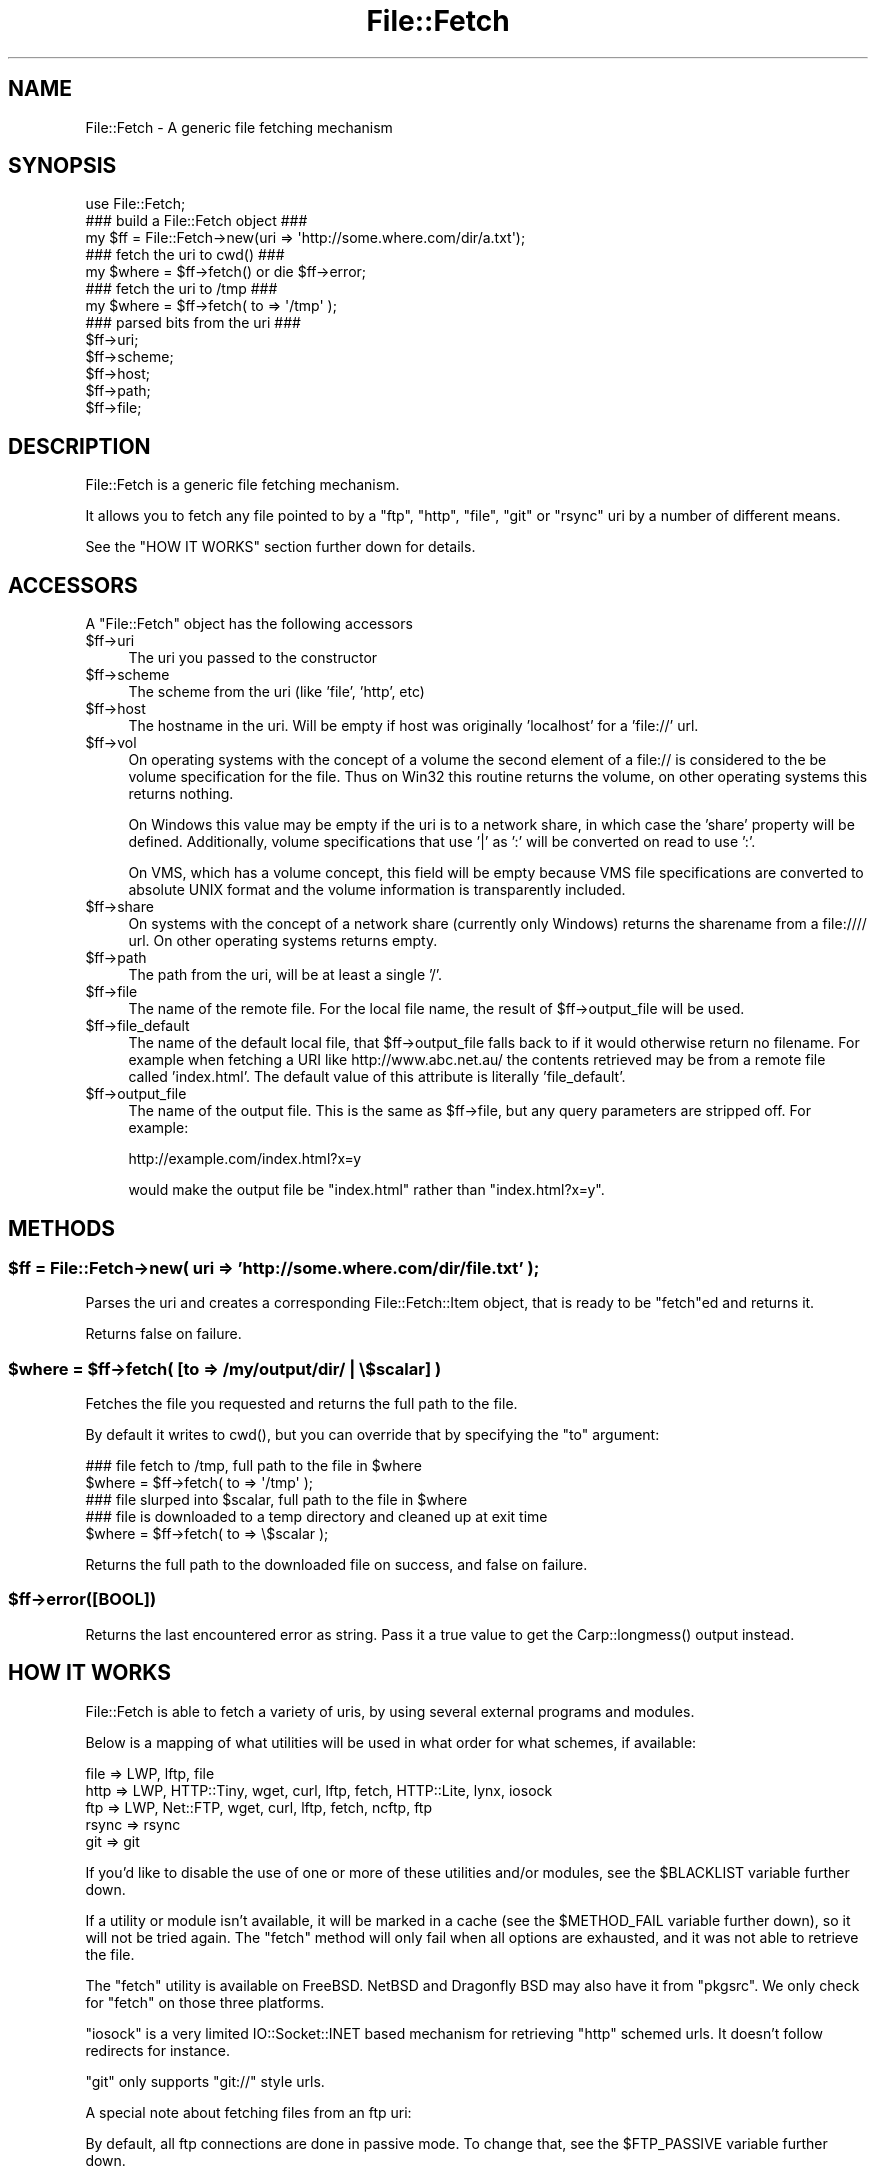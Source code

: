 .\" Automatically generated by Pod::Man 5.0102 (Pod::Simple 3.45)
.\"
.\" Standard preamble:
.\" ========================================================================
.de Sp \" Vertical space (when we can't use .PP)
.if t .sp .5v
.if n .sp
..
.de Vb \" Begin verbatim text
.ft CW
.nf
.ne \\$1
..
.de Ve \" End verbatim text
.ft R
.fi
..
.\" \*(C` and \*(C' are quotes in nroff, nothing in troff, for use with C<>.
.ie n \{\
.    ds C` ""
.    ds C' ""
'br\}
.el\{\
.    ds C`
.    ds C'
'br\}
.\"
.\" Escape single quotes in literal strings from groff's Unicode transform.
.ie \n(.g .ds Aq \(aq
.el       .ds Aq '
.\"
.\" If the F register is >0, we'll generate index entries on stderr for
.\" titles (.TH), headers (.SH), subsections (.SS), items (.Ip), and index
.\" entries marked with X<> in POD.  Of course, you'll have to process the
.\" output yourself in some meaningful fashion.
.\"
.\" Avoid warning from groff about undefined register 'F'.
.de IX
..
.nr rF 0
.if \n(.g .if rF .nr rF 1
.if (\n(rF:(\n(.g==0)) \{\
.    if \nF \{\
.        de IX
.        tm Index:\\$1\t\\n%\t"\\$2"
..
.        if !\nF==2 \{\
.            nr % 0
.            nr F 2
.        \}
.    \}
.\}
.rr rF
.\" ========================================================================
.\"
.IX Title "File::Fetch 3"
.TH File::Fetch 3 2024-02-27 "perl v5.40.0" "Perl Programmers Reference Guide"
.\" For nroff, turn off justification.  Always turn off hyphenation; it makes
.\" way too many mistakes in technical documents.
.if n .ad l
.nh
.SH NAME
File::Fetch \- A generic file fetching mechanism
.SH SYNOPSIS
.IX Header "SYNOPSIS"
.Vb 1
\&    use File::Fetch;
\&
\&    ### build a File::Fetch object ###
\&    my $ff = File::Fetch\->new(uri => \*(Aqhttp://some.where.com/dir/a.txt\*(Aq);
\&
\&    ### fetch the uri to cwd() ###
\&    my $where = $ff\->fetch() or die $ff\->error;
\&
\&    ### fetch the uri to /tmp ###
\&    my $where = $ff\->fetch( to => \*(Aq/tmp\*(Aq );
\&
\&    ### parsed bits from the uri ###
\&    $ff\->uri;
\&    $ff\->scheme;
\&    $ff\->host;
\&    $ff\->path;
\&    $ff\->file;
.Ve
.SH DESCRIPTION
.IX Header "DESCRIPTION"
File::Fetch is a generic file fetching mechanism.
.PP
It allows you to fetch any file pointed to by a \f(CW\*(C`ftp\*(C'\fR, \f(CW\*(C`http\*(C'\fR,
\&\f(CW\*(C`file\*(C'\fR, \f(CW\*(C`git\*(C'\fR or \f(CW\*(C`rsync\*(C'\fR uri by a number of different means.
.PP
See the \f(CW\*(C`HOW IT WORKS\*(C'\fR section further down for details.
.SH ACCESSORS
.IX Header "ACCESSORS"
A \f(CW\*(C`File::Fetch\*(C'\fR object has the following accessors
.ie n .IP $ff\->uri 4
.el .IP \f(CW$ff\fR\->uri 4
.IX Item "$ff->uri"
The uri you passed to the constructor
.ie n .IP $ff\->scheme 4
.el .IP \f(CW$ff\fR\->scheme 4
.IX Item "$ff->scheme"
The scheme from the uri (like 'file', 'http', etc)
.ie n .IP $ff\->host 4
.el .IP \f(CW$ff\fR\->host 4
.IX Item "$ff->host"
The hostname in the uri.  Will be empty if host was originally
\&'localhost' for a 'file://' url.
.ie n .IP $ff\->vol 4
.el .IP \f(CW$ff\fR\->vol 4
.IX Item "$ff->vol"
On operating systems with the concept of a volume the second element
of a file:// is considered to the be volume specification for the file.
Thus on Win32 this routine returns the volume, on other operating
systems this returns nothing.
.Sp
On Windows this value may be empty if the uri is to a network share, in
which case the 'share' property will be defined. Additionally, volume
specifications that use '|' as ':' will be converted on read to use ':'.
.Sp
On VMS, which has a volume concept, this field will be empty because VMS
file specifications are converted to absolute UNIX format and the volume
information is transparently included.
.ie n .IP $ff\->share 4
.el .IP \f(CW$ff\fR\->share 4
.IX Item "$ff->share"
On systems with the concept of a network share (currently only Windows) returns
the sharename from a file://// url.  On other operating systems returns empty.
.ie n .IP $ff\->path 4
.el .IP \f(CW$ff\fR\->path 4
.IX Item "$ff->path"
The path from the uri, will be at least a single '/'.
.ie n .IP $ff\->file 4
.el .IP \f(CW$ff\fR\->file 4
.IX Item "$ff->file"
The name of the remote file. For the local file name, the
result of \f(CW$ff\fR\->output_file will be used.
.ie n .IP $ff\->file_default 4
.el .IP \f(CW$ff\fR\->file_default 4
.IX Item "$ff->file_default"
The name of the default local file, that \f(CW$ff\fR\->output_file falls back to if
it would otherwise return no filename. For example when fetching a URI like
http://www.abc.net.au/ the contents retrieved may be from a remote file called
\&'index.html'. The default value of this attribute is literally 'file_default'.
.ie n .IP $ff\->output_file 4
.el .IP \f(CW$ff\fR\->output_file 4
.IX Item "$ff->output_file"
The name of the output file. This is the same as \f(CW$ff\fR\->file,
but any query parameters are stripped off. For example:
.Sp
.Vb 1
\&    http://example.com/index.html?x=y
.Ve
.Sp
would make the output file be \f(CW\*(C`index.html\*(C'\fR rather than
\&\f(CW\*(C`index.html?x=y\*(C'\fR.
.SH METHODS
.IX Header "METHODS"
.ie n .SS "$ff = File::Fetch\->new( uri => 'http://some.where.com/dir/file.txt' );"
.el .SS "\f(CW$ff\fP = File::Fetch\->new( uri => 'http://some.where.com/dir/file.txt' );"
.IX Subsection "$ff = File::Fetch->new( uri => 'http://some.where.com/dir/file.txt' );"
Parses the uri and creates a corresponding File::Fetch::Item object,
that is ready to be \f(CW\*(C`fetch\*(C'\fRed and returns it.
.PP
Returns false on failure.
.ie n .SS "$where = $ff\->fetch( [to => /my/output/dir/ | \e$scalar] )"
.el .SS "\f(CW$where\fP = \f(CW$ff\fP\->fetch( [to => /my/output/dir/ | \e$scalar] )"
.IX Subsection "$where = $ff->fetch( [to => /my/output/dir/ | $scalar] )"
Fetches the file you requested and returns the full path to the file.
.PP
By default it writes to \f(CWcwd()\fR, but you can override that by specifying
the \f(CW\*(C`to\*(C'\fR argument:
.PP
.Vb 2
\&    ### file fetch to /tmp, full path to the file in $where
\&    $where = $ff\->fetch( to => \*(Aq/tmp\*(Aq );
\&
\&    ### file slurped into $scalar, full path to the file in $where
\&    ### file is downloaded to a temp directory and cleaned up at exit time
\&    $where = $ff\->fetch( to => \e$scalar );
.Ve
.PP
Returns the full path to the downloaded file on success, and false
on failure.
.ie n .SS $ff\->error([BOOL])
.el .SS \f(CW$ff\fP\->error([BOOL])
.IX Subsection "$ff->error([BOOL])"
Returns the last encountered error as string.
Pass it a true value to get the \f(CWCarp::longmess()\fR output instead.
.SH "HOW IT WORKS"
.IX Header "HOW IT WORKS"
File::Fetch is able to fetch a variety of uris, by using several
external programs and modules.
.PP
Below is a mapping of what utilities will be used in what order
for what schemes, if available:
.PP
.Vb 5
\&    file    => LWP, lftp, file
\&    http    => LWP, HTTP::Tiny, wget, curl, lftp, fetch, HTTP::Lite, lynx, iosock
\&    ftp     => LWP, Net::FTP, wget, curl, lftp, fetch, ncftp, ftp
\&    rsync   => rsync
\&    git     => git
.Ve
.PP
If you'd like to disable the use of one or more of these utilities
and/or modules, see the \f(CW$BLACKLIST\fR variable further down.
.PP
If a utility or module isn't available, it will be marked in a cache
(see the \f(CW$METHOD_FAIL\fR variable further down), so it will not be
tried again. The \f(CW\*(C`fetch\*(C'\fR method will only fail when all options are
exhausted, and it was not able to retrieve the file.
.PP
The \f(CW\*(C`fetch\*(C'\fR utility is available on FreeBSD. NetBSD and Dragonfly BSD
may also have it from \f(CW\*(C`pkgsrc\*(C'\fR. We only check for \f(CW\*(C`fetch\*(C'\fR on those
three platforms.
.PP
\&\f(CW\*(C`iosock\*(C'\fR is a very limited IO::Socket::INET based mechanism for
retrieving \f(CW\*(C`http\*(C'\fR schemed urls. It doesn't follow redirects for instance.
.PP
\&\f(CW\*(C`git\*(C'\fR only supports \f(CW\*(C`git://\*(C'\fR style urls.
.PP
A special note about fetching files from an ftp uri:
.PP
By default, all ftp connections are done in passive mode. To change
that, see the \f(CW$FTP_PASSIVE\fR variable further down.
.PP
Furthermore, ftp uris only support anonymous connections, so no
named user/password pair can be passed along.
.PP
\&\f(CW\*(C`/bin/ftp\*(C'\fR is blacklisted by default; see the \f(CW$BLACKLIST\fR variable
further down.
.SH "GLOBAL VARIABLES"
.IX Header "GLOBAL VARIABLES"
The behaviour of File::Fetch can be altered by changing the following
global variables:
.ie n .SS $File::Fetch::FROM_EMAIL
.el .SS \f(CW$File::Fetch::FROM_EMAIL\fP
.IX Subsection "$File::Fetch::FROM_EMAIL"
This is the email address that will be sent as your anonymous ftp
password.
.PP
Default is \f(CW\*(C`File\-Fetch@example.com\*(C'\fR.
.ie n .SS $File::Fetch::USER_AGENT
.el .SS \f(CW$File::Fetch::USER_AGENT\fP
.IX Subsection "$File::Fetch::USER_AGENT"
This is the useragent as \f(CW\*(C`LWP\*(C'\fR will report it.
.PP
Default is \f(CW\*(C`File::Fetch/$VERSION\*(C'\fR.
.ie n .SS $File::Fetch::FTP_PASSIVE
.el .SS \f(CW$File::Fetch::FTP_PASSIVE\fP
.IX Subsection "$File::Fetch::FTP_PASSIVE"
This variable controls whether the environment variable \f(CW\*(C`FTP_PASSIVE\*(C'\fR
and any passive switches to commandline tools will be set to true.
.PP
Default value is 1.
.PP
Note: When \f(CW$FTP_PASSIVE\fR is true, \f(CW\*(C`ncftp\*(C'\fR will not be used to fetch
files, since passive mode can only be set interactively for this binary
.ie n .SS $File::Fetch::TIMEOUT
.el .SS \f(CW$File::Fetch::TIMEOUT\fP
.IX Subsection "$File::Fetch::TIMEOUT"
When set, controls the network timeout (counted in seconds).
.PP
Default value is 0.
.ie n .SS $File::Fetch::WARN
.el .SS \f(CW$File::Fetch::WARN\fP
.IX Subsection "$File::Fetch::WARN"
This variable controls whether errors encountered internally by
\&\f(CW\*(C`File::Fetch\*(C'\fR should be \f(CW\*(C`carp\*(C'\fR'd or not.
.PP
Set to false to silence warnings. Inspect the output of the \f(CWerror()\fR
method manually to see what went wrong.
.PP
Defaults to \f(CW\*(C`true\*(C'\fR.
.ie n .SS $File::Fetch::DEBUG
.el .SS \f(CW$File::Fetch::DEBUG\fP
.IX Subsection "$File::Fetch::DEBUG"
This enables debugging output when calling commandline utilities to
fetch files.
This also enables \f(CW\*(C`Carp::longmess\*(C'\fR errors, instead of the regular
\&\f(CW\*(C`carp\*(C'\fR errors.
.PP
Good for tracking down why things don't work with your particular
setup.
.PP
Default is 0.
.ie n .SS $File::Fetch::BLACKLIST
.el .SS \f(CW$File::Fetch::BLACKLIST\fP
.IX Subsection "$File::Fetch::BLACKLIST"
This is an array ref holding blacklisted modules/utilities for fetching
files with.
.PP
To disallow the use of, for example, \f(CW\*(C`LWP\*(C'\fR and \f(CW\*(C`Net::FTP\*(C'\fR, you could
set \f(CW$File::Fetch::BLACKLIST\fR to:
.PP
.Vb 1
\&    $File::Fetch::BLACKLIST = [qw|lwp netftp|]
.Ve
.PP
The default blacklist is [qw|ftp|], as \f(CW\*(C`/bin/ftp\*(C'\fR is rather unreliable.
.PP
See the note on \f(CW\*(C`MAPPING\*(C'\fR below.
.ie n .SS $File::Fetch::METHOD_FAIL
.el .SS \f(CW$File::Fetch::METHOD_FAIL\fP
.IX Subsection "$File::Fetch::METHOD_FAIL"
This is a hashref registering what modules/utilities were known to fail
for fetching files (mostly because they weren't installed).
.PP
You can reset this cache by assigning an empty hashref to it, or
individually remove keys.
.PP
See the note on \f(CW\*(C`MAPPING\*(C'\fR below.
.SH MAPPING
.IX Header "MAPPING"
Here's a quick mapping for the utilities/modules, and their names for
the \f(CW$BLACKLIST\fR, \f(CW$METHOD_FAIL\fR and other internal functions.
.PP
.Vb 10
\&    LWP         => lwp
\&    HTTP::Lite  => httplite
\&    HTTP::Tiny  => httptiny
\&    Net::FTP    => netftp
\&    wget        => wget
\&    lynx        => lynx
\&    ncftp       => ncftp
\&    ftp         => ftp
\&    curl        => curl
\&    rsync       => rsync
\&    lftp        => lftp
\&    fetch       => fetch
\&    IO::Socket  => iosock
.Ve
.SH "FREQUENTLY ASKED QUESTIONS"
.IX Header "FREQUENTLY ASKED QUESTIONS"
.SS "So how do I use a proxy with File::Fetch?"
.IX Subsection "So how do I use a proxy with File::Fetch?"
\&\f(CW\*(C`File::Fetch\*(C'\fR currently only supports proxies with LWP::UserAgent.
You will need to set your environment variables accordingly. For
example, to use an ftp proxy:
.PP
.Vb 1
\&    $ENV{ftp_proxy} = \*(Aqfoo.com\*(Aq;
.Ve
.PP
Refer to the LWP::UserAgent manpage for more details.
.SS "I used 'lynx' to fetch a file, but its contents is all wrong!"
.IX Subsection "I used 'lynx' to fetch a file, but its contents is all wrong!"
\&\f(CW\*(C`lynx\*(C'\fR can only fetch remote files by dumping its contents to \f(CW\*(C`STDOUT\*(C'\fR,
which we in turn capture. If that content is a 'custom' error file
(like, say, a \f(CW\*(C`404 handler\*(C'\fR), you will get that contents instead.
.PP
Sadly, \f(CW\*(C`lynx\*(C'\fR doesn't support any options to return a different exit
code on non\-\f(CW\*(C`200 OK\*(C'\fR status, giving us no way to tell the difference
between a 'successful' fetch and a custom error page.
.PP
Therefor, we recommend to only use \f(CW\*(C`lynx\*(C'\fR as a last resort. This is
why it is at the back of our list of methods to try as well.
.SS "Files I'm trying to fetch have reserved characters or non-ASCII characters in them. What do I do?"
.IX Subsection "Files I'm trying to fetch have reserved characters or non-ASCII characters in them. What do I do?"
\&\f(CW\*(C`File::Fetch\*(C'\fR is relatively smart about things. When trying to write
a file to disk, it removes the \f(CW\*(C`query parameters\*(C'\fR (see the
\&\f(CW\*(C`output_file\*(C'\fR method for details) from the file name before creating
it. In most cases this suffices.
.PP
If you have any other characters you need to escape, please install
the \f(CW\*(C`URI::Escape\*(C'\fR module from CPAN, and pre-encode your URI before
passing it to \f(CW\*(C`File::Fetch\*(C'\fR. You can read about the details of URIs
and URI encoding here:
.PP
<https://datatracker.ietf.org/doc/html/rfc2396>
.SH TODO
.IX Header "TODO"
.ie n .IP "Implement $PREFER_BIN" 4
.el .IP "Implement \f(CW$PREFER_BIN\fR" 4
.IX Item "Implement $PREFER_BIN"
To indicate to rather use commandline tools than modules
.SH "BUG REPORTS"
.IX Header "BUG REPORTS"
Please report bugs or other issues to <bug\-file\-fetch@rt.cpan.org<gt>.
.SH AUTHOR
.IX Header "AUTHOR"
This module by Jos Boumans <kane@cpan.org>.
.SH COPYRIGHT
.IX Header "COPYRIGHT"
This library is free software; you may redistribute and/or modify it
under the same terms as Perl itself.
